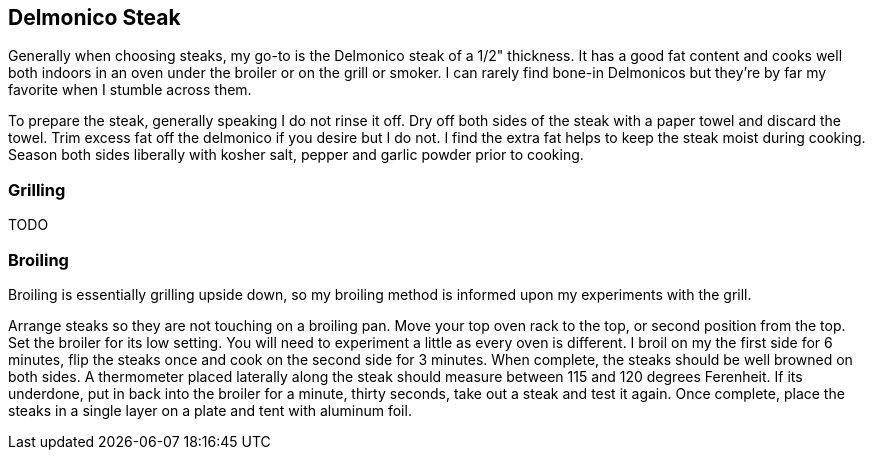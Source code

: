 == Delmonico Steak

Generally when choosing steaks, my go-to is the Delmonico steak of a 1/2" thickness.  It has a good fat content and cooks well both indoors in an oven under the broiler or on the grill or smoker.  I can rarely find bone-in Delmonicos but they're by far my favorite when I stumble across them. 

To prepare the steak, generally speaking I do not rinse it off.  Dry off both sides of the steak with a paper towel and discard the towel.  Trim excess fat off the delmonico if you desire but I do not.  I find the extra fat helps to keep the steak moist during cooking.  Season both sides liberally with kosher salt, pepper and garlic powder prior to cooking.  

=== Grilling

TODO

=== Broiling

Broiling is essentially grilling upside down, so my broiling method is informed upon my experiments with the grill.  

Arrange steaks so they are not touching on a broiling pan.  Move your top oven rack to the top, or second position from the top.  Set the broiler for its low setting.  You will need to experiment a little as every oven is different.  I broil on my the first side for 6 minutes, flip the steaks once and cook on the second side for 3 minutes.  When complete, the steaks should be well browned on both sides.  A thermometer placed laterally along the steak should measure between 115 and 120 degrees Ferenheit.  If its underdone, put in back into the broiler for a minute, thirty seconds, take out a steak and test it again.  Once complete, place the steaks in a single layer on a plate and tent with aluminum foil.  